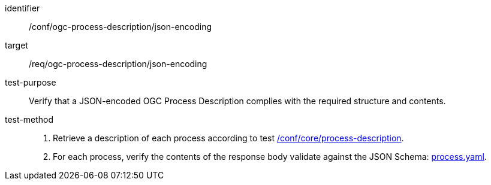[[ats_ogc-process-description_json-encoding]]

[abstract_test]
====
[%metadata]
identifier:: /conf/ogc-process-description/json-encoding
target:: /req/ogc-process-description/json-encoding
test-purpose:: Verify that a JSON-encoded OGC Process Description complies with the required structure and contents.
test-method::
+
--
1. Retrieve a description of each process according to test <<ats_core_process-description,/conf/core/process-description>>.

2. For each process, verify the contents of the response body validate against the JSON Schema: https://raw.githubusercontent.com/opengeospatial/ogcapi-processes/master/core/openapi/schemas/process.yaml[process.yaml].
--
====
